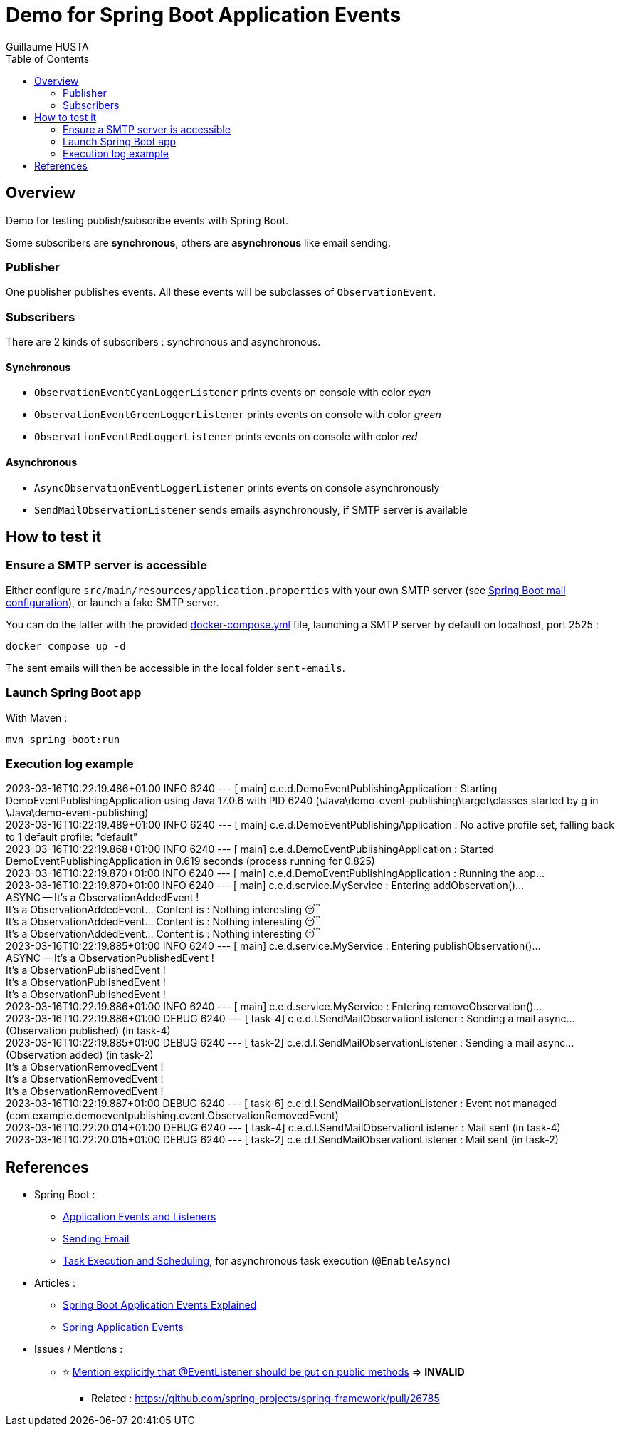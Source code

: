 = Demo for Spring Boot Application Events
:author: Guillaume HUSTA
:toc:

== Overview

Demo for testing publish/subscribe events with Spring Boot.

Some subscribers are *synchronous*, others are *asynchronous* like email sending.

=== Publisher

One publisher publishes events.
All these events will be subclasses of `ObservationEvent`.

=== Subscribers

There are 2 kinds of subscribers : synchronous and asynchronous.

==== Synchronous

* `ObservationEventCyanLoggerListener` prints events on console with color _cyan_
* `ObservationEventGreenLoggerListener` prints events on console with color _green_
* `ObservationEventRedLoggerListener` prints events on console with color _red_

==== Asynchronous

* `AsyncObservationEventLoggerListener` prints events on console asynchronously
* `SendMailObservationListener` sends emails asynchronously, if SMTP server is available

== How to test it

=== Ensure a SMTP server is accessible

Either configure `src/main/resources/application.properties` with your own SMTP server (see https://docs.spring.io/spring-boot/docs/current/reference/html/application-properties.html#appendix.application-properties.mail[Spring Boot mail configuration]), or launch a fake SMTP server.

You can do the latter with the provided link:docker-compose.yml[docker-compose.yml] file, launching a SMTP server by default on localhost, port 2525 :

[source,bash]
----
docker compose up -d
----

The sent emails will then be accessible in the local folder `sent-emails`.

=== Launch Spring Boot app

With Maven :

[source,bash]
----
mvn spring-boot:run
----

=== Execution log example

====
[%hardbreaks]
2023-03-16T10:22:19.486+01:00  INFO 6240 --- [           main] c.e.d.DemoEventPublishingApplication     : Starting DemoEventPublishingApplication using Java 17.0.6 with PID 6240 (\Java\demo-event-publishing\target\classes started by g in \Java\demo-event-publishing)
2023-03-16T10:22:19.489+01:00  INFO 6240 --- [           main] c.e.d.DemoEventPublishingApplication     : No active profile set, falling back to 1 default profile: "default"
2023-03-16T10:22:19.868+01:00  INFO 6240 --- [           main] c.e.d.DemoEventPublishingApplication     : Started DemoEventPublishingApplication in 0.619 seconds (process running for 0.825)
2023-03-16T10:22:19.870+01:00  INFO 6240 --- [           main] c.e.d.DemoEventPublishingApplication     : Running the app...
2023-03-16T10:22:19.870+01:00  INFO 6240 --- [           main] c.e.d.service.MyService                  : Entering addObservation()...
ASYNC -- It's a ObservationAddedEvent !
[blue]#It's a ObservationAddedEvent... Content is : Nothing interesting 😴#
[green]#It's a ObservationAddedEvent... Content is : Nothing interesting 😴#
[red]#It's a ObservationAddedEvent... Content is : Nothing interesting 😴#
2023-03-16T10:22:19.885+01:00  INFO 6240 --- [           main] c.e.d.service.MyService                  : Entering publishObservation()...
ASYNC -- It's a ObservationPublishedEvent !
[blue]#It's a ObservationPublishedEvent !#
[green]#It's a ObservationPublishedEvent !#
[red]#It's a ObservationPublishedEvent !#
2023-03-16T10:22:19.886+01:00  INFO 6240 --- [           main] c.e.d.service.MyService                  : Entering removeObservation()...
2023-03-16T10:22:19.886+01:00 DEBUG 6240 --- [         task-4] c.e.d.l.SendMailObservationListener      : Sending a mail async... (Observation published) (in task-4)
2023-03-16T10:22:19.885+01:00 DEBUG 6240 --- [         task-2] c.e.d.l.SendMailObservationListener      : Sending a mail async... (Observation added) (in task-2)
[blue]#It's a ObservationRemovedEvent !#
[green]#It's a ObservationRemovedEvent !#
[red]#It's a ObservationRemovedEvent !#
2023-03-16T10:22:19.887+01:00 DEBUG 6240 --- [         task-6] c.e.d.l.SendMailObservationListener      : Event not managed (com.example.demoeventpublishing.event.ObservationRemovedEvent)
2023-03-16T10:22:20.014+01:00 DEBUG 6240 --- [         task-4] c.e.d.l.SendMailObservationListener      : Mail sent (in task-4)
2023-03-16T10:22:20.015+01:00 DEBUG 6240 --- [         task-2] c.e.d.l.SendMailObservationListener      : Mail sent (in task-2)
====

== References

* Spring Boot :
** https://docs.spring.io/spring-boot/docs/current/reference/html/features.html#features.spring-application.application-events-and-listeners[Application Events and Listeners]
** https://docs.spring.io/spring-boot/docs/current/reference/html/io.html#io.email[Sending Email]
** https://docs.spring.io/spring-boot/docs/current/reference/html/features.html#features.task-execution-and-scheduling[Task Execution and Scheduling], for asynchronous task execution (`@EnableAsync`)
* Articles :
** https://reflectoring.io/spring-boot-application-events-explained/[Spring Boot Application Events Explained]
** https://howtodoinjava.com/spring-core/how-to-publish-and-listen-application-events-in-spring/[Spring Application Events]
* Issues / Mentions :
** ⭐ https://github.com/spring-projects/spring-framework/issues/27777[Mention explicitly that @EventListener should be put on public methods] => *INVALID*
*** Related : https://github.com/spring-projects/spring-framework/pull/26785